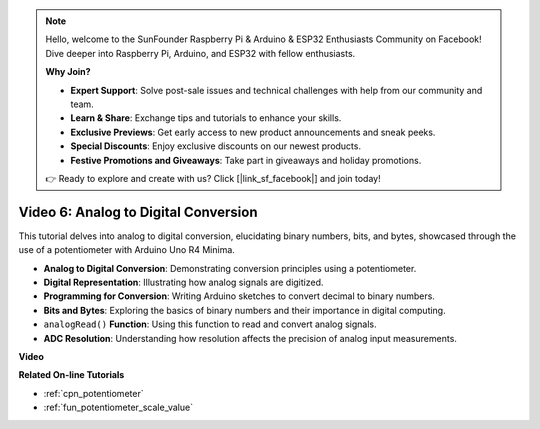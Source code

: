 .. note::

    Hello, welcome to the SunFounder Raspberry Pi & Arduino & ESP32 Enthusiasts Community on Facebook! Dive deeper into Raspberry Pi, Arduino, and ESP32 with fellow enthusiasts.

    **Why Join?**

    - **Expert Support**: Solve post-sale issues and technical challenges with help from our community and team.
    - **Learn & Share**: Exchange tips and tutorials to enhance your skills.
    - **Exclusive Previews**: Get early access to new product announcements and sneak peeks.
    - **Special Discounts**: Enjoy exclusive discounts on our newest products.
    - **Festive Promotions and Giveaways**: Take part in giveaways and holiday promotions.

    👉 Ready to explore and create with us? Click [|link_sf_facebook|] and join today!

Video 6: Analog to Digital Conversion
========================================

This tutorial delves into analog to digital conversion, elucidating binary numbers, bits, and bytes, showcased through the use of a potentiometer with Arduino Uno R4 Minima.

* **Analog to Digital Conversion**: Demonstrating conversion principles using a potentiometer.
* **Digital Representation**: Illustrating how analog signals are digitized.
* **Programming for Conversion**: Writing Arduino sketches to convert decimal to binary numbers.
* **Bits and Bytes**: Exploring the basics of binary numbers and their importance in digital computing.
* ``analogRead()`` **Function**: Using this function to read and convert analog signals.
* **ADC Resolution**: Understanding how resolution affects the precision of analog input measurements.

**Video**

.. raw:: html

    <iframe width="600" height="400" src="https://www.youtube.com/embed/CCPfCgj8RkE?si=B4HvbWcD-feoeL6x" title="YouTube video player" frameborder="0" allow="accelerometer; autoplay; clipboard-write; encrypted-media; gyroscope; picture-in-picture; web-share" allowfullscreen></iframe>

    <br/><br/>

**Related On-line Tutorials**

* :ref:`cpn_potentiometer`
* :ref:`fun_potentiometer_scale_value`
  